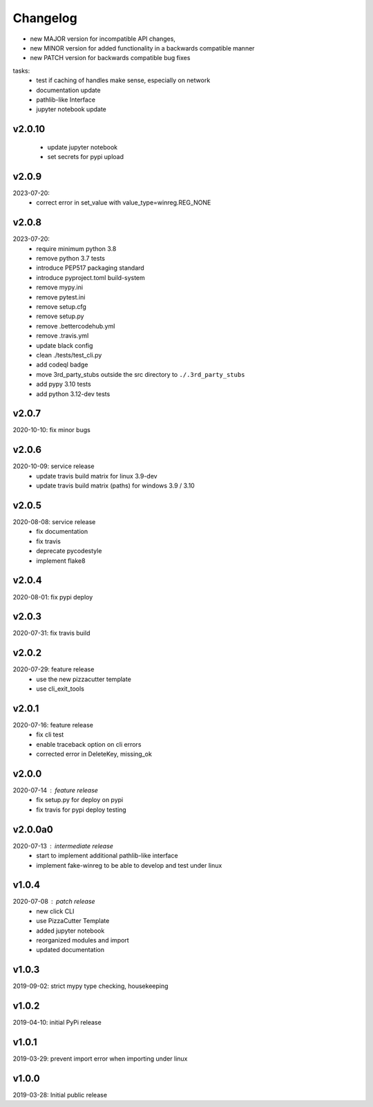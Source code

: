 Changelog
=========

- new MAJOR version for incompatible API changes,
- new MINOR version for added functionality in a backwards compatible manner
- new PATCH version for backwards compatible bug fixes

tasks:
    - test if caching of handles make sense, especially on network
    - documentation update
    - pathlib-like Interface
    - jupyter notebook update

v2.0.10
---------
    - update jupyter notebook
    - set secrets for pypi upload

v2.0.9
---------
2023-07-20:
    - correct error in set_value with value_type=winreg.REG_NONE

v2.0.8
---------
2023-07-20:
    - require minimum python 3.8
    - remove python 3.7 tests
    - introduce PEP517 packaging standard
    - introduce pyproject.toml build-system
    - remove mypy.ini
    - remove pytest.ini
    - remove setup.cfg
    - remove setup.py
    - remove .bettercodehub.yml
    - remove .travis.yml
    - update black config
    - clean ./tests/test_cli.py
    - add codeql badge
    - move 3rd_party_stubs outside the src directory to ``./.3rd_party_stubs``
    - add pypy 3.10 tests
    - add python 3.12-dev tests

v2.0.7
--------
2020-10-10: fix minor bugs

v2.0.6
--------
2020-10-09: service release
    - update travis build matrix for linux 3.9-dev
    - update travis build matrix (paths) for windows 3.9 / 3.10

v2.0.5
--------
2020-08-08: service release
    - fix documentation
    - fix travis
    - deprecate pycodestyle
    - implement flake8

v2.0.4
---------
2020-08-01: fix pypi deploy

v2.0.3
--------
2020-07-31: fix travis build

v2.0.2
--------
2020-07-29: feature release
    - use the new pizzacutter template
    - use cli_exit_tools

v2.0.1
--------
2020-07-16: feature release
    - fix cli test
    - enable traceback option on cli errors
    - corrected error in DeleteKey, missing_ok

v2.0.0
--------
2020-07-14 : feature release
    - fix setup.py for deploy on pypi
    - fix travis for pypi deploy testing

v2.0.0a0
--------
2020-07-13 : intermediate release
    - start to implement additional pathlib-like interface
    - implement fake-winreg to be able to develop and test under linux

v1.0.4
--------
2020-07-08 : patch release
    - new click CLI
    - use PizzaCutter Template
    - added jupyter notebook
    - reorganized modules and import
    - updated documentation

v1.0.3
--------
2019-09-02: strict mypy type checking, housekeeping

v1.0.2
--------
2019-04-10: initial PyPi release

v1.0.1
--------
2019-03-29: prevent import error when importing under linux

v1.0.0
--------
2019-03-28: Initial public release
